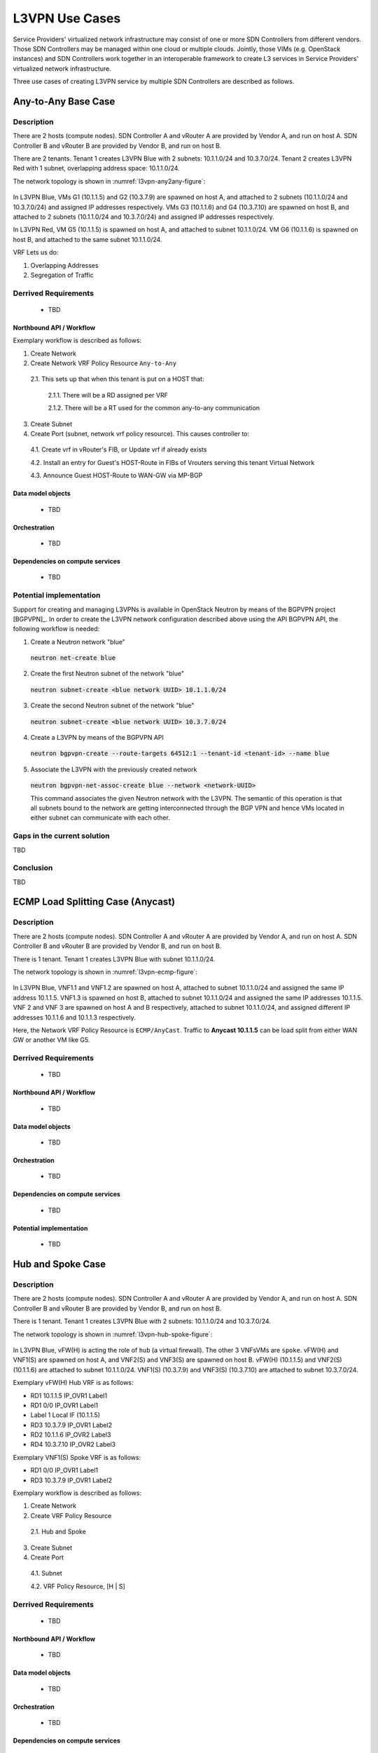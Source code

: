.. This work is licensed under a Creative Commons Attribution 4.0 International License.
.. http://creativecommons.org/licenses/by/4.0
.. (c) Bin Hu

L3VPN Use Cases
===============

Service Providers' virtualized network infrastructure may consist of one or more
SDN Controllers from different vendors. Those SDN Controllers may be managed
within one cloud or multiple clouds. Jointly, those VIMs (e.g. OpenStack instances)
and SDN Controllers work together in an interoperable framework to create L3 services
in Service Providers' virtualized network infrastructure.

Three use cases of creating L3VPN service by multiple SDN Controllers are described
as follows.

Any-to-Any Base Case
--------------------

Description
~~~~~~~~~~~

There are 2 hosts (compute nodes). SDN Controller A and vRouter A are provided by
Vendor A, and run on host A. SDN Controller B and vRouter B are provided by
Vendor B, and run on host B.

There are 2 tenants. Tenant 1 creates L3VPN Blue with 2 subnets: 10.1.1.0/24 and 10.3.7.0/24.
Tenant 2 creates L3VPN Red with 1 subnet, overlapping address space: 10.1.1.0/24.

The network topology is shown in :numref:`l3vpn-any2any-figure`:

.. figure:: images/l3vpn-any2any.png
   :name:  l3vpn-any2any-figure
   :width: 100%

In L3VPN Blue, VMs G1 (10.1.1.5) and G2 (10.3.7.9) are spawned on host A, and attached to 2 subnets
(10.1.1.0/24 and 10.3.7.0/24) and assigned IP addresses respectively. VMs G3 (10.1.1.6) and
G4 (10.3.7.10) are spawned on host B, and attached to 2 subnets (10.1.1.0/24 and 10.3.7.0/24)
and assigned IP addresses respectively.

In L3VPN Red, VM G5 (10.1.1.5) is spawned on host A, and attached to subnet 10.1.1.0/24. VM G6
(10.1.1.6) is spawned on host B, and attached to the same subnet 10.1.1.0/24.

VRF Lets us do:

1. Overlapping Addresses

2. Segregation of Traffic

Derrived Requirements
~~~~~~~~~~~~~~~~~~~~~
   - TBD

Northbound API / Workflow
+++++++++++++++++++++++++

Exemplary workflow is described as follows:

1. Create Network

2. Create Network VRF Policy Resource ``Any-to-Any``

  2.1. This sets up that when this tenant is put on a HOST that:

    2.1.1. There will be a RD assigned per VRF

    2.1.2. There will be a RT used for the common any-to-any communication

3. Create Subnet

4. Create Port (subnet, network vrf policy resource). This causes controller to:

  4.1. Create vrf in vRouter's FIB, or Update vrf if already exists

  4.2. Install an entry for Guest's HOST-Route in FIBs of Vrouters serving this tenant Virtual Network

  4.3. Announce Guest HOST-Route to WAN-GW via MP-BGP



Data model objects
++++++++++++++++++
   - TBD


Orchestration
+++++++++++++
   - TBD


Dependencies on compute services
++++++++++++++++++++++++++++++++
   - TBD



Potential implementation
~~~~~~~~~~~~~~~~~~~~~~~~

Support for creating and managing L3VPNs is available in OpenStack Neutron by
means of the BGPVPN project [BGPVPN]_. In order to create the L3VPN network
configuration described above using the API BGPVPN API, the following workflow
is needed:

1. Create a Neutron network "blue"

  :code:`neutron net-create blue`


2. Create the first Neutron subnet of the network "blue"

  :code:`neutron subnet-create <blue network UUID> 10.1.1.0/24`


3. Create the second Neutron subnet of the network "blue"

  :code:`neutron subnet-create <blue network UUID> 10.3.7.0/24`


4. Create a L3VPN by means of the BGPVPN API

  :code:`neutron bgpvpn-create --route-targets 64512:1 --tenant-id <tenant-id> --name blue`


5. Associate the L3VPN with the previously created network

  :code:`neutron bgpvpn-net-assoc-create blue --network <network-UUID>`

  This command associates the given Neutron network with the L3VPN. The semantic
  of this operation is that all subnets bound to the network are getting
  interconnected through the BGP VPN and hence VMs located in either subnet can
  communicate with each other.


Gaps in the current solution
~~~~~~~~~~~~~~~~~~~~~~~~

TBD


Conclusion
~~~~~~~~~~

TBD




ECMP Load Splitting Case (Anycast)
----------------------------------

Description
~~~~~~~~~~~

There are 2 hosts (compute nodes). SDN Controller A and vRouter A are provided by
Vendor A, and run on host A. SDN Controller B and vRouter B are provided by
Vendor B, and run on host B.

There is 1 tenant. Tenant 1 creates L3VPN Blue with subnet 10.1.1.0/24.

The network topology is shown in :numref:`l3vpn-ecmp-figure`:

.. figure:: images/l3vpn-ecmp.png
   :name:  l3vpn-ecmp-figure
   :width: 100%

In L3VPN Blue, VNF1.1 and VNF1.2 are spawned on host A, attached to subnet 10.1.1.0/24
and assigned the same IP address 10.1.1.5. VNF1.3 is spawned on host B, attached to
subnet 10.1.1.0/24 and assigned the same IP addresses 10.1.1.5. VNF 2 and VNF 3 are spawned
on host A and B respectively, attached to subnet 10.1.1.0/24, and assigned different IP
addresses 10.1.1.6 and 10.1.1.3 respectively.

Here, the Network VRF Policy Resource is ``ECMP/AnyCast``. Traffic to **Anycast 10.1.1.5**
can be load split from either WAN GW or another VM like G5.


Derrived Requirements
~~~~~~~~~~~~~~~~~~~~~
   - TBD

Northbound API / Workflow
+++++++++++++++++++++++++
   - TBD

Data model objects
++++++++++++++++++
   - TBD

Orchestration
+++++++++++++
   - TBD

Dependencies on compute services
++++++++++++++++++++++++++++++++
   - TBD

Potential implementation
++++++++++++++++++++++++
   - TBD


Hub and Spoke Case
------------------

Description
~~~~~~~~~~~

There are 2 hosts (compute nodes). SDN Controller A and vRouter A are provided by
Vendor A, and run on host A. SDN Controller B and vRouter B are provided by
Vendor B, and run on host B.

There is 1 tenant. Tenant 1 creates L3VPN Blue with 2 subnets: 10.1.1.0/24 and 10.3.7.0/24.

The network topology is shown in :numref:`l3vpn-hub-spoke-figure`:

.. figure:: images/l3vpn-hub-spoke.png
   :name:  l3vpn-hub-spoke-figure
   :width: 100%

In L3VPN Blue, vFW(H) is acting the role of ``hub`` (a virtual firewall).
The other 3 VNFsVMs are ``spoke``. vFW(H) and VNF1(S) are spawned on host A,
and VNF2(S) and VNF3(S) are spawned on host B. vFW(H) (10.1.1.5) and VNF2(S)
(10.1.1.6) are attached to subnet 10.1.1.0/24. VNF1(S) (10.3.7.9) and VNF3(S)
(10.3.7.10) are attached to subnet 10.3.7.0/24.

Exemplary vFW(H) Hub VRF is as follows:

* RD1 10.1.1.5  IP_OVR1 Label1
* RD1 0/0 IP_OVR1 Label1
* Label 1 Local IF (10.1.1.5)
* RD3 10.3.7.9  IP_OVR1 Label2
* RD2 10.1.1.6  IP_OVR2 Label3
* RD4 10.3.7.10 IP_OVR2 Label3

Exemplary VNF1(S) Spoke VRF is as follows:

* RD1 0/0 IP_OVR1 Label1
* RD3 10.3.7.9  IP_OVR1 Label2

Exemplary workflow is described as follows:

1. Create Network

2. Create VRF Policy Resource

  2.1. Hub and Spoke

3. Create Subnet

4. Create Port

  4.1. Subnet

  4.2. VRF Policy Resource, [H | S]


Derrived Requirements
~~~~~~~~~~~~~~~~~~~~~
   - TBD

Northbound API / Workflow
+++++++++++++++++++++++++
   - TBD

Data model objects
++++++++++++++++++
   - TBD

Orchestration
+++++++++++++
   - TBD

Dependencies on compute services
++++++++++++++++++++++++++++++++
   - TBD

Potential implementation
++++++++++++++++++++++++
   - TBD


